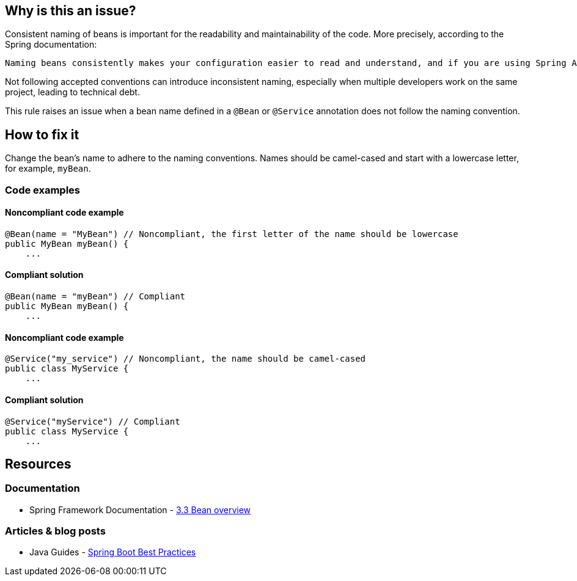 == Why is this an issue?

Consistent naming of beans is important for the readability and maintainability of the code. More precisely, according to the Spring documentation:
----
Naming beans consistently makes your configuration easier to read and understand, and if you are using Spring AOP it helps a lot when applying advice to a set of beans related by name.
----

Not following accepted conventions can introduce inconsistent naming, especially when multiple developers work on the same project, leading to technical debt.

This rule raises an issue when a bean name defined in a `@Bean` or `@Service` annotation does not follow the naming convention.

== How to fix it

Change the bean's name to adhere to the naming conventions.
Names should be camel-cased and start with a lowercase letter, for example, `myBean`.

=== Code examples

==== Noncompliant code example

[source,text,diff-id=1,diff-type=noncompliant]
----
@Bean(name = "MyBean") // Noncompliant, the first letter of the name should be lowercase
public MyBean myBean() {
    ...
----

==== Compliant solution

[source,text,diff-id=1,diff-type=compliant]
----
@Bean(name = "myBean") // Compliant
public MyBean myBean() {
    ...
----

==== Noncompliant code example

[source,text,diff-id=2,diff-type=noncompliant]
----
@Service("my_service") // Noncompliant, the name should be camel-cased
public class MyService {
    ...
----

==== Compliant solution

[source,text,diff-id=2,diff-type=compliant]
----
@Service("myService") // Compliant
public class MyService {
    ...
----

== Resources

=== Documentation
* Spring Framework Documentation - https://docs.spring.io/spring-framework/docs/3.0.0.M4/reference/html/ch03s03.html[3.3 Bean overview]

=== Articles & blog posts
* Java Guides - https://www.javaguides.net/2019/03/spring-boot-best-practices.html[Spring Boot Best Practices]
